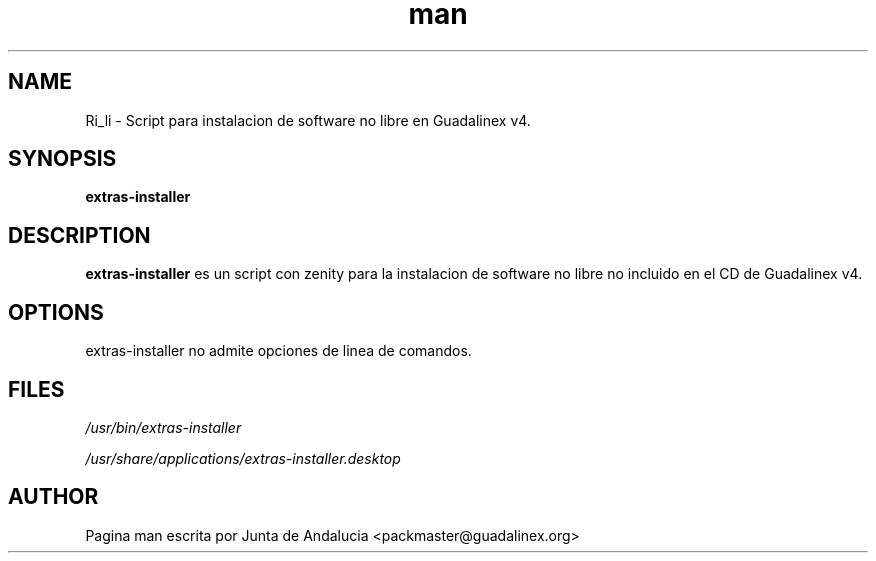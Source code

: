 '\" t
.TH man 1 "14 Febrero de 2006" "1.0" "Pagina man de extras-installer"
.SH NAME
Ri_li \- Script para instalacion de software no libre en Guadalinex v4.
.SH SYNOPSIS
.\" Syntax goes here. 
.B extras-installer
.SH DESCRIPTION
.B extras-installer
es un script con zenity para la instalacion de software no libre no incluido en el CD de Guadalinex v4. 
.SH OPTIONS
extras-installer no admite opciones de linea de comandos.
.SH FILES
.P
.I /usr/bin/extras-installer
.P
.I /usr/share/applications/extras-installer.desktop
.SH AUTHOR
.nf
Pagina man escrita por Junta de Andalucia <packmaster@guadalinex.org>
.fi

